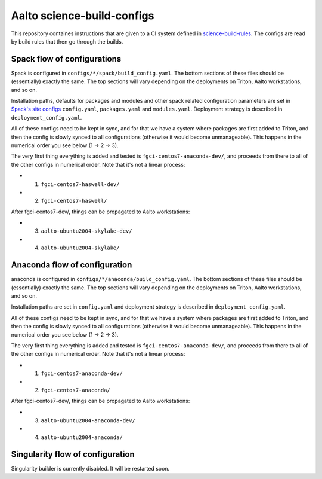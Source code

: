 Aalto science-build-configs
===========================

This repository containes instructions that are given to a CI system
defined in `science-build-rules <https://github.com/AaltoSciComp/science-build-rules>`_.
The configs are read by build rules that then go through the builds.

Spack flow of configurations
----------------------------

Spack is configured in ``configs/*/spack/build_config.yaml``.
The bottom sections of these files should be (essentially) exactly the
same.  The top sections will vary depending on the deployments on
Triton, Aalto workstations, and so on.

Installation paths, defaults for packages and modules and other spack
related configuration parameters are set in
`Spack's site configs <https://spack.readthedocs.io/en/latest/configuration.html#configuration-scopes>`_
``config.yaml``, ``packages.yaml`` and ``modules.yaml``. Deployment
strategy is described in ``deployment_config.yaml``.

All of these configs need to be kept in sync, and for that we have a
system where packages are first added to Triton, and then the config
is slowly synced to all configurations (otherwise it would become
unmanageable).  This happens in the numerical order you see below (1 →
2 → 3).

The very first thing everything is added and tested is
``fgci-centos7-anaconda-dev/``, and proceeds from there to all of the other configs
in numerical order.  Note that it's not a linear process:

* 1. ``fgci-centos7-haswell-dev/``
* 2. ``fgci-centos7-haswell/``

After fgci-centos7-dev/, things can be propagated to Aalto
workstations:

* 3. ``aalto-ubuntu2004-skylake-dev/``
* 4. ``aalto-ubuntu2004-skylake/``

Anaconda flow of configuration
------------------------------

anaconda is configured in ``configs/*/anaconda/build_config.yaml``.
The bottom sections of these files should be (essentially) exactly the
same.  The top sections will vary depending on the deployments on
Triton, Aalto workstations, and so on.

Installation paths are set in ``config.yaml`` and deployment strategy
is described in ``deployment_config.yaml``.

All of these configs need to be kept in sync, and for that we have a
system where packages are first added to Triton, and then the config
is slowly synced to all configurations (otherwise it would become
unmanageable).  This happens in the numerical order you see below (1 →
2 → 3).

The very first thing everything is added and tested is
``fgci-centos7-anaconda-dev/``, and proceeds from there to all of the other configs
in numerical order.  Note that it's not a linear process:

* 1. ``fgci-centos7-anaconda-dev/``
* 2. ``fgci-centos7-anaconda/``

After fgci-centos7-dev/, things can be propagated to Aalto
workstations:

* 3. ``aalto-ubuntu2004-anaconda-dev/``
* 4. ``aalto-ubuntu2004-anaconda/``

Singularity flow of configuration
---------------------------------

Singularity builder is currently disabled. It will be restarted soon.
